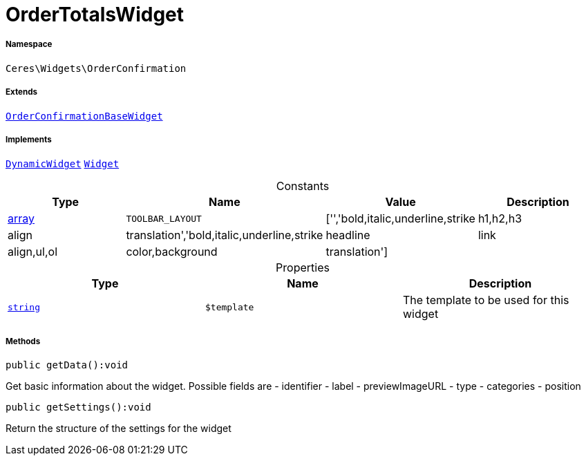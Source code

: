 :table-caption!:
:example-caption!:
:source-highlighter: prettify
:sectids!:
[[ceres__ordertotalswidget]]
= OrderTotalsWidget





===== Namespace

`Ceres\Widgets\OrderConfirmation`

===== Extends
xref:Ceres/Widgets/OrderConfirmation/OrderConfirmationBaseWidget.adoc#[`OrderConfirmationBaseWidget`]

===== Implements
xref:stable7@interface::Shopbuilder.adoc#shopbuilder_contracts_dynamicwidget[`DynamicWidget`]
xref:stable7@interface::Shopbuilder.adoc#shopbuilder_contracts_widget[`Widget`]


.Constants
|===
|Type |Name |Value |Description

|link:http://php.net/array[array^]
a|`TOOLBAR_LAYOUT`
|['','bold,italic,underline,strike|h1,h2,h3|align|translation','bold,italic,underline,strike|headline|link|align,ul,ol|color,background|translation']
|
|===


.Properties
|===
|Type |Name |Description

|link:http://php.net/string[`string`^]
a|`$template`
|The template to be used for this widget
|===


===== Methods

[source%nowrap, php]
[#getdata]
----

public getData():void

----







Get basic information about the widget. Possible fields are
- identifier
- label
- previewImageURL
- type
- categories
- position

[source%nowrap, php]
[#getsettings]
----

public getSettings():void

----







Return the structure of the settings for the widget

